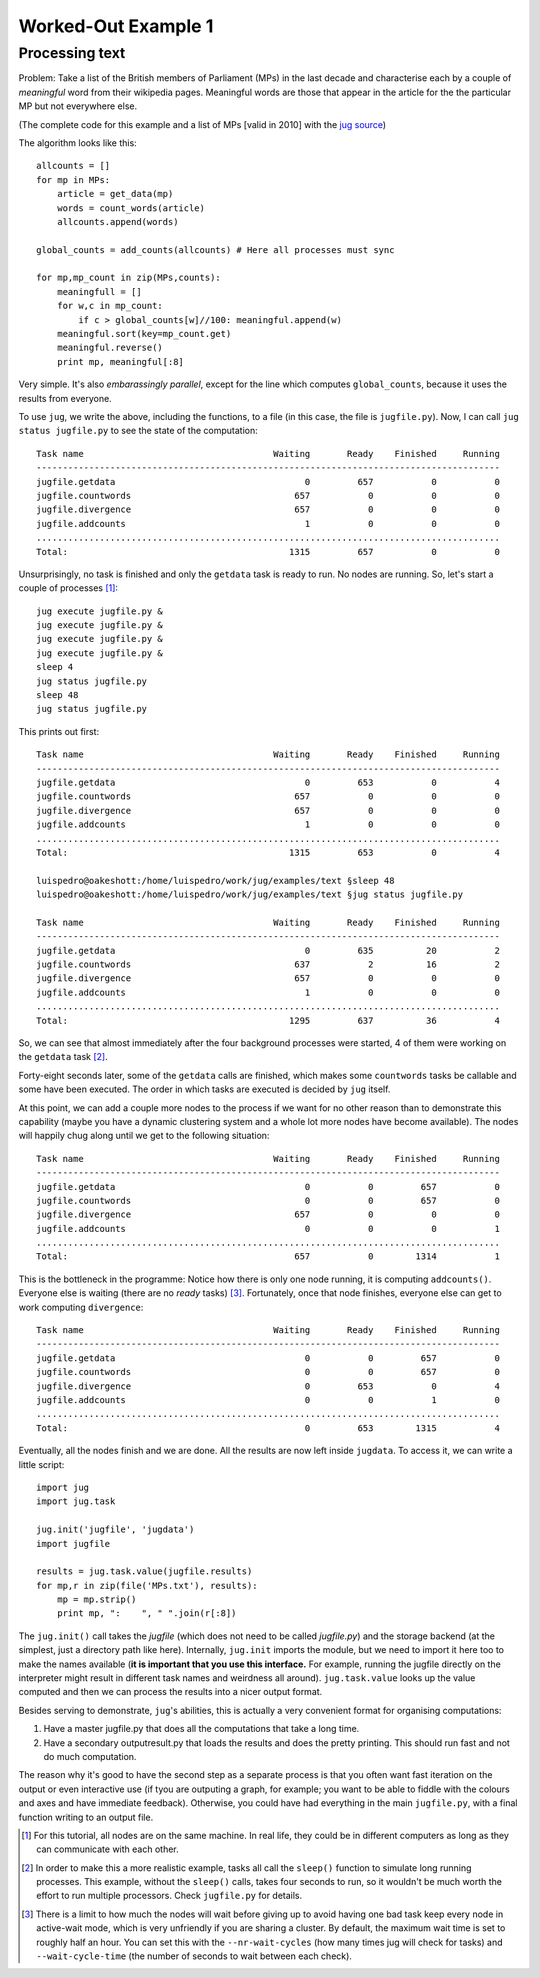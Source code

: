 Worked-Out Example 1
====================
Processing text
...............

Problem: Take a list of the British members of Parliament (MPs) in the last
decade and characterise each by a couple of *meaningful* word from their
wikipedia pages. Meaningful words are those that appear in the article for the
the particular MP but not everywhere else.

(The complete code for this example and a list of MPs [valid in 2010] with the
`jug source <https://github.com/luispedro/jug/tree/master/examples/text>`__)

The algorithm looks like this::

    allcounts = []
    for mp in MPs:
        article = get_data(mp)
        words = count_words(article)
        allcounts.append(words)

    global_counts = add_counts(allcounts) # Here all processes must sync

    for mp,mp_count in zip(MPs,counts):
        meaningfull = []
        for w,c in mp_count:
            if c > global_counts[w]//100: meaningful.append(w)
        meaningful.sort(key=mp_count.get)
        meaningful.reverse()
        print mp, meaningful[:8]

Very simple. It's also *embarassingly parallel*, except for the line which
computes ``global_counts``, because it uses the results from everyone.

To use ``jug``, we write the above, including the functions, to a file (in this
case, the file is ``jugfile.py``). Now, I can call ``jug status jugfile.py`` to
see the state of the computation::

    Task name                                    Waiting       Ready    Finished     Running
    ----------------------------------------------------------------------------------------
    jugfile.getdata                                    0         657           0           0
    jugfile.countwords                               657           0           0           0
    jugfile.divergence                               657           0           0           0
    jugfile.addcounts                                  1           0           0           0
    ........................................................................................
    Total:                                          1315         657           0           0


Unsurprisingly, no task is finished and only the ``getdata`` task is ready to
run. No nodes are running. So, let's start a couple of processes [#]_::

    jug execute jugfile.py &
    jug execute jugfile.py &
    jug execute jugfile.py &
    jug execute jugfile.py &
    sleep 4
    jug status jugfile.py
    sleep 48
    jug status jugfile.py

This prints out first::

    Task name                                    Waiting       Ready    Finished     Running
    ----------------------------------------------------------------------------------------
    jugfile.getdata                                    0         653           0           4
    jugfile.countwords                               657           0           0           0
    jugfile.divergence                               657           0           0           0
    jugfile.addcounts                                  1           0           0           0
    ........................................................................................
    Total:                                          1315         653           0           4

    luispedro@oakeshott:/home/luispedro/work/jug/examples/text §sleep 48
    luispedro@oakeshott:/home/luispedro/work/jug/examples/text §jug status jugfile.py

    Task name                                    Waiting       Ready    Finished     Running
    ----------------------------------------------------------------------------------------
    jugfile.getdata                                    0         635          20           2
    jugfile.countwords                               637           2          16           2
    jugfile.divergence                               657           0           0           0
    jugfile.addcounts                                  1           0           0           0
    ........................................................................................
    Total:                                          1295         637          36           4


So, we can see that almost immediately after the four background processes were
started, 4 of them were working on the ``getdata`` task [#]_.

Forty-eight seconds later, some of the ``getdata`` calls are finished, which
makes some ``countwords`` tasks be callable and some have been executed. The
order in which tasks are executed is decided by ``jug`` itself.

At this point, we can add a couple more nodes to the process if we want for no
other reason than to demonstrate this capability (maybe you have a dynamic
clustering system and a whole lot more nodes have become available). The nodes
will happily chug along until we get to the following situation::

    Task name                                    Waiting       Ready    Finished     Running
    ----------------------------------------------------------------------------------------
    jugfile.getdata                                    0           0         657           0
    jugfile.countwords                                 0           0         657           0
    jugfile.divergence                               657           0           0           0
    jugfile.addcounts                                  0           0           0           1
    ........................................................................................
    Total:                                           657           0        1314           1


This is the bottleneck in the programme: Notice how there is only one node
running, it is computing ``addcounts()``. Everyone else is waiting (there are no
*ready* tasks) [#]_. Fortunately, once that node finishes, everyone else can get to
work computing ``divergence``::

    Task name                                    Waiting       Ready    Finished     Running
    ----------------------------------------------------------------------------------------
    jugfile.getdata                                    0           0         657           0
    jugfile.countwords                                 0           0         657           0
    jugfile.divergence                                 0         653           0           4
    jugfile.addcounts                                  0           0           1           0
    ........................................................................................
    Total:                                             0         653        1315           4

Eventually, all the nodes finish and we are done. All the results are now left
inside ``jugdata``. To access it, we can write a little script::

    import jug
    import jug.task

    jug.init('jugfile', 'jugdata')
    import jugfile

    results = jug.task.value(jugfile.results)
    for mp,r in zip(file('MPs.txt'), results):
        mp = mp.strip()
        print mp, ":    ", " ".join(r[:8])


The ``jug.init()`` call takes the *jugfile* (which does not need to be called
*jugfile.py*) and the storage backend (at the simplest, just a directory path
like here). Internally, ``jug.init`` imports the module, but we need to import
it here too to make the names available (**it is important that you use this
interface.** For example, running the jugfile directly on the interpreter might
result in different task names and weirdness all around). ``jug.task.value``
looks up the value computed and then we can process the results into a nicer
output format.

Besides serving to demonstrate, ``jug``'s abilities, this is actually a very
convenient format for organising computations:

1.  Have a master jugfile.py that does all the computations that take a long
    time.
2.  Have a secondary outputresult.py that loads the results and does the pretty
    printing. This should run fast and not do much computation.

The reason why it's good to have the second step as a separate process is that
you often want fast iteration on the output or even interactive use (if tyou are
outputing a graph, for example; you want to be able to fiddle with the colours
and axes and have immediate feedback).  Otherwise, you could have had everything
in the main ``jugfile.py``, with a final function writing to an output file.

.. [#] For this tutorial, all nodes are on the same machine. In real life, they
   could be in different computers as long as they can communicate with each
   other.
.. [#] In order to make this a more realistic example, tasks all call the
   ``sleep()`` function to simulate long running processes. This example,
   without the ``sleep()`` calls, takes four seconds to run, so it wouldn't be
   much worth the effort to run multiple processors. Check ``jugfile.py`` for
   details.
.. [#] There is a limit to how much the nodes will wait before giving up to
   avoid having one bad task keep every node in active-wait mode, which is very
   unfriendly if you are sharing a cluster. By default, the maximum wait time
   is set to roughly half an hour. You can set this with the
   ``--nr-wait-cycles`` (how many times jug will check for tasks) and
   ``--wait-cycle-time`` (the number of seconds to wait between each check).

